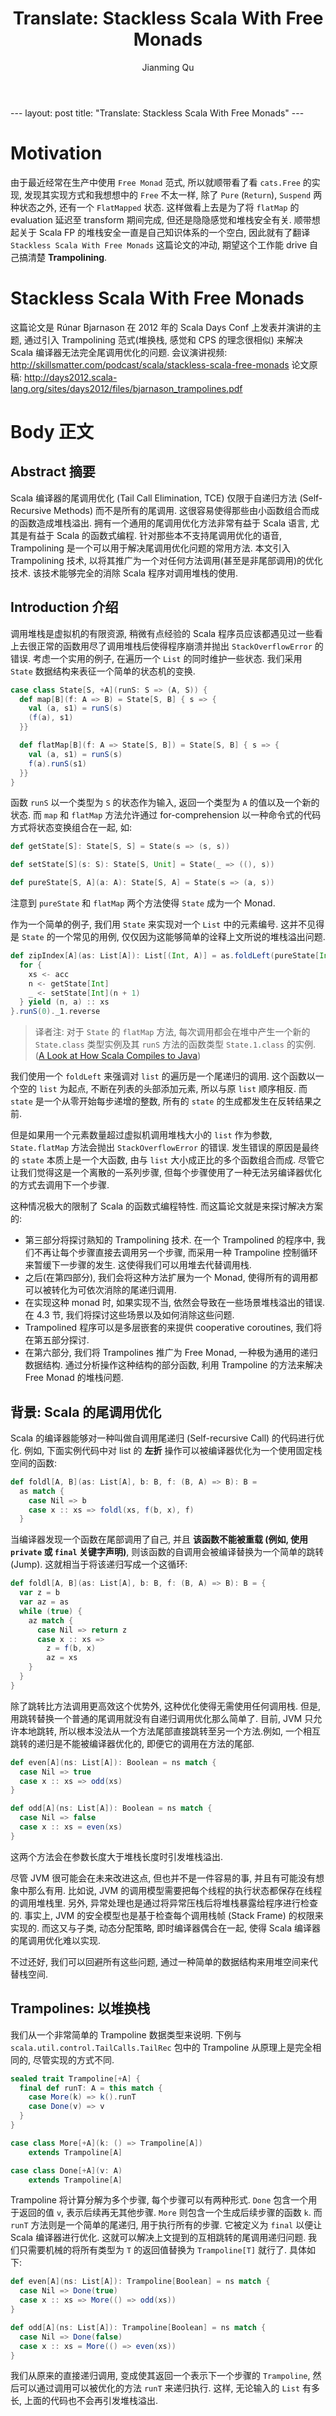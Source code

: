 #+STARTUP: indent
#+STARTUP: showall
#+PROPERTY: header-args :results replace
#+BEGIN_EXPORT HTML
---
layout: post
title: "Translate: Stackless Scala With Free Monads"
---
#+END_EXPORT

#+TITLE: Translate: Stackless Scala With Free Monads
#+author: Jianming Qu

* Motivation

由于最近经常在生产中使用 =Free Monad= 范式, 所以就顺带看了看 =cats.Free= 的实现, 发现其实现方式和我想想中的 =Free= 不太一样, 除了 =Pure= (=Return=), =Suspend= 两种状态之外, 还有一个 =FlatMapped= 状态. 这样做看上去是为了将 =flatMap= 的 evaluation 延迟至 transform 期间完成, 但还是隐隐感觉和堆栈安全有关. 顺带想起关于 Scala FP 的堆栈安全一直是自己知识体系的一个空白, 因此就有了翻译 =Stackless Scala With Free Monads= 这篇论文的冲动, 期望这个工作能 drive 自己搞清楚 *Trampolining*.

* Stackless Scala With Free Monads

这篇论文是 Rúnar Bjarnason 在 2012 年的 Scala Days Conf 上发表并演讲的主题, 通过引入 Trampolining 范式(堆换栈, 感觉和 CPS 的理念很相似) 来解决 Scala 编译器无法完全尾调用优化的问题.
会议演讲视频: http://skillsmatter.com/podcast/scala/stackless-scala-free-monads
论文原稿: http://days2012.scala-lang.org/sites/days2012/files/bjarnason_trampolines.pdf

* Body 正文
** Abstract 摘要

Scala 编译器的尾调用优化 (Tail Call Elimination, TCE) 仅限于自递归方法 (Self-Recursive Methods) 而不是所有的尾调用. 这很容易使得那些由小函数组合而成的函数造成堆栈溢出. 拥有一个通用的尾调用优化方法非常有益于 Scala 语言, 尤其是有益于 Scala 的函数式编程. 针对那些本不支持尾调用优化的语音, Trampolining 是一个可以用于解决尾调用优化问题的常用方法. 本文引入 Trampolining 技术, 以将其推广为一个对任何方法调用(甚至是非尾部调用)的优化技术. 该技术能够完全的消除 Scala 程序对调用堆栈的使用.

** Introduction 介绍

调用堆栈是虚拟机的有限资源, 稍微有点经验的 Scala 程序员应该都遇见过一些看上去很正常的函数用尽了调用堆栈后使得程序崩溃并抛出 =StackOverflowError= 的错误.
考虑一个实用的例子, 在遍历一个 =List= 的同时维护一些状态. 我们采用 =State= 数据结构来表征一个简单的状态机的变换.

#+BEGIN_SRC scala
case class State[S, +A](runS: S => (A, S)) {
  def map[B](f: A => B) = State[S, B] { s => {
    val (a, s1) = runS(s)
    (f(a), s1)
  }}

  def flatMap[B](f: A => State[S, B]) = State[S, B] { s => {
    val (a, s1) = runS(s)
    f(a).runS(s1)
  }}
}
#+END_SRC

函数 =runS= 以一个类型为 =S= 的状态作为输入, 返回一个类型为 =A= 的值以及一个新的状态. 而 =map= 和 =flatMap= 方法允许通过 for-comprehension 以一种命令式的代码方式将状态变换组合在一起, 如:

#+BEGIN_SRC scala
  def getState[S]: State[S, S] = State(s => (s, s))

  def setState[S](s: S): State[S, Unit] = State(_ => ((), s))

  def pureState[S, A](a: A): State[S, A] = State(s => (a, s))
#+END_SRC

注意到 =pureState= 和 =flatMap= 两个方法使得 =State= 成为一个 Monad.

作为一个简单的例子, 我们用 =State= 来实现对一个 =List= 中的元素编号. 这并不见得是 =State= 的一个常见的用例, 仅仅因为这能够简单的诠释上文所说的堆栈溢出问题.

#+BEGIN_SRC scala
  def zipIndex[A](as: List[A]): List[(Int, A)] = as.foldLeft(pureState[Int, List[(Int, A)]](Nil)) { (acc, a) =>
    for {
      xs <- acc
      n <- getState[Int]
      _ <- setState[Int](n + 1)
    } yield (n, a) :: xs
  }.runS(0)._1.reverse
#+END_SRC

#+BEGIN_QUOTE
译者注: 对于 =State= 的 =flatMap= 方法, 每次调用都会在堆中产生一个新的 =State.class= 类型实例及其 =runS= 方法的函数类型 =State.1.class= 的实例. ([[http://blog.thegodcode.net/post/239967776/a-look-at-how-scala-compiles-to-java][A Look at How Scala Compiles to Java]])
#+END_QUOTE

我们使用一个 =foldLeft= 来强调对 =list= 的遍历是一个尾递归的调用. 这个函数以一个空的 =list= 为起点, 不断在列表的头部添加元素, 所以与原 =list= 顺序相反. 而 =state= 是一个从零开始每步递增的整数, 所有的 =state= 的生成都发生在反转结果之前.

但是如果用一个元素数量超过虚拟机调用堆栈大小的 =list= 作为参数, =State.flatMap= 方法会抛出 =StackOverflowError= 的错误. 发生错误的原因是最终的 =state= 本质上是一个大函数, 由与 =list= 大小成正比的多个函数组合而成. 尽管它让我们觉得这是一个离散的一系列步骤, 但每个步骤使用了一种无法另编译器优化的方式去调用下一个步骤.

这种情况极大的限制了 Scala 的函数式编程特性. 而这篇论文就是来探讨解决方案的:
- 第三部分将探讨熟知的 Trampolining 技术. 在一个 Trampolined 的程序中, 我们不再让每个步骤直接去调用另一个步骤, 而采用一种 Trampoline 控制循环来暂缓下一步骤的发生. 这使得我们可以用堆去代替调用栈.
- 之后(在第四部分), 我们会将这种方法扩展为一个 Monad, 使得所有的调用都可以被转化为可依次消除的尾递归调用.
- 在实现这种 monad 时, 如果实现不当, 依然会导致在一些场景堆栈溢出的错误. 在 4.3 节, 我们将探讨这些场景以及如何消除这些问题.
- Trampolined 程序可以是多层嵌套的来提供 cooperative coroutines, 我们将在第五部分探讨.
- 在第六部分, 我们将 Trampolines 推广为 Free Monad, 一种极为通用的递归数据结构. 通过分析操作这种结构的部分函数, 利用 Trampoline 的方法来解决 Free Monad 的堆栈问题.

** 背景: Scala 的尾调用优化
Scala 的编译器能够对一种叫做自调用尾递归 (Self-recursive Call) 的代码进行优化. 例如, 下面实例代码中对 list 的 *左折* 操作可以被编译器优化为一个使用固定栈空间的函数:

#+BEGIN_SRC scala
def foldl[A, B](as: List[A], b: B, f: (B, A) => B): B =
  as match {
    case Nil => b
    case x :: xs => foldl(xs, f(b, x), f)
  }
#+END_SRC

当编译器发现一个函数在尾部调用了自己, 并且 *该函数不能被重载 (例如, 使用 ~private~ 或 ~final~ 关键字声明)*, 则该函数的自调用会被编译替换为一个简单的跳转 (Jump). 这就相当于将该递归写成一个这循环:

#+BEGIN_SRC scala
def foldl[A, B](as: List[A], b: B, f: (B, A) => B): B = {
  var z = b
  var az = as
  while (true) {
    az match {
      case Nil => return z
      case x :: xs =>
        z = f(b, x)
        az = xs
    }
  }
}
#+END_SRC

除了跳转比方法调用更高效这个优势外, 这种优化使得无需使用任何调用栈.
但是,用跳转替换一个普通的尾调用就没有自递归调用优化那么简单了. 目前, JVM 只允许本地跳转, 所以根本没法从一个方法尾部直接跳转至另一个方法.例如, 一个相互跳转的递归是不能被编译器优化的, 即便它的调用在方法的尾部.

#+BEGIN_SRC scala
  def even[A](ns: List[A]): Boolean = ns match {
    case Nil => true
    case x :: xs => odd(xs)
  }

  def odd[A](ns: List[A]): Boolean = ns match {
    case Nil => false
    case x :: xs = even(xs)
  }
#+END_SRC

这两个方法会在参数长度大于堆栈长度时引发堆栈溢出.

尽管 JVM 很可能会在未来改进这点, 但也并不是一件容易的事, 并且有可能没有想象中那么有用. 比如说, JVM 的调用模型需要把每个线程的执行状态都保存在线程的调用堆栈里. 另外, 异常处理也是通过将异常压栈后将堆栈暴露给程序进行检查的. 事实上, JVM 的安全模型也是基于检查每个调用栈帧 (Stack Frame) 的权限来实现的. 而这又与子类, 动态分配策略,
即时编译器偶合在一起, 使得 Scala 编译器的尾调用优化难以实现.

不过还好, 我们可以回避所有这些问题, 通过一种简单的数据结构来用堆空间来代替栈空间.

** Trampolines: 以堆换栈
我们从一个非常简单的 Trampoline 数据类型来说明. 下例与 ~scala.util.control.TailCalls.TailRec~ 包中的 Trampoline 从原理上是完全相同的, 尽管实现的方式不同.

#+BEGIN_SRC scala
  sealed trait Trampoline[+A] {
    final def runT: A = this match {
      case More(k) => k().runT
      case Done(v) => v
    }
  }

  case class More[+A](k: () => Trampoline[A])
      extends Trampoline[A]

  case class Done[+A](v: A)
      extends Trampoline[A]
#+END_SRC

Trampoline 将计算分解为多个步骤, 每个步骤可以有两种形式. ~Done~ 包含一个用于返回的值 ~v~, 表示后续再无其他步骤. ~More~ 则包含一个生成后续步骤的函数 ~k~. 而 ~runT~ 方法则是一个简单的尾递归, 用于执行所有的步骤. 它被定义为 ~final~ 以便让 Scala 编译器进行优化.
这就可以解决上文提到的互相跳转的尾调用递归问题. 我们只需要机械的将所有类型为 ~T~ 的返回值替换为 ~Trampoline[T]~ 就行了. 具体如下:

#+BEGIN_SRC scala
  def even[A](ns: List[A]): Trampoline[Boolean] = ns match {
    case Nil => Done(true)
    case x :: xs => More(() => odd(xs))
  }

  def odd[A](ns: List[A]): Trampoline[Boolean] = ns match {
    case Nil => Done(false)
    case x :: xs = More(() => even(xs))
  }
#+END_SRC

我们从原来的直接递归调用, 变成使其返回一个表示下一个步骤的 ~Trampoline~, 然后可以通过调用可以被优化的方法 ~runT~ 来递归执行. 这样, 无论输入的 ~List~ 有多长, 上面的代码也不会再引发堆栈溢出.
